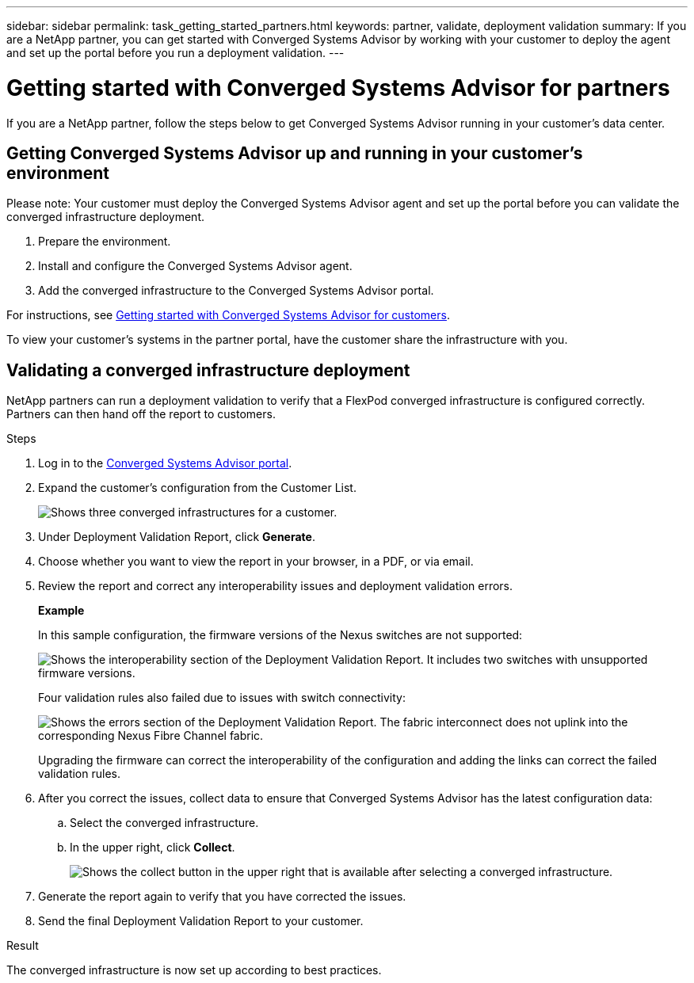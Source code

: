 ---
sidebar: sidebar
permalink: task_getting_started_partners.html
keywords: partner, validate, deployment validation
summary: If you are a NetApp partner, you can get started with Converged Systems Advisor by working with your customer to deploy the agent and set up the portal before you run a deployment validation.
---

= Getting started with Converged Systems Advisor for partners
:hardbreaks:
:nofooter:
:icons: font
:linkattrs:
:imagesdir: ./media/

[.lead]
If you are a NetApp partner, follow the steps below to get Converged Systems Advisor running in your customer's data center.

== Getting Converged Systems Advisor up and running in your customer's environment

Please note:  Your customer must deploy the Converged Systems Advisor agent and set up the portal before you can validate the converged infrastructure deployment.

. Prepare the environment.
. Install and configure the Converged Systems Advisor agent.
. Add the converged infrastructure to the Converged Systems Advisor portal.

For instructions, see link:task_getting_started_customers.html[Getting started with Converged Systems Advisor for customers].

To view your customer's systems in the partner portal, have the customer share the infrastructure with you.

== Validating a converged infrastructure deployment

NetApp partners can run a deployment validation to verify that a FlexPod converged infrastructure is configured correctly. Partners can then hand off the report to customers.

.Steps

. Log in to the https://csa.netapp.com/[Converged Systems Advisor portal^].

. Expand the customer's configuration from the Customer List.
+
image:screenshot_partner_customer_list.gif[Shows three converged infrastructures for a customer.]

. Under Deployment Validation Report, click *Generate*.

. Choose whether you want to view the report in your browser, in a PDF, or via email.

. Review the report and correct any interoperability issues and deployment validation errors.
+
*Example*
+
In this sample configuration, the firmware versions of the Nexus switches are not supported:
+
image:screenshot_validation_interop.gif[Shows the interoperability section of the Deployment Validation Report. It includes two switches with unsupported firmware versions.]
+
Four validation rules also failed due to issues with switch connectivity:
+
image:screenshot_validation_errors.gif[Shows the errors section of the Deployment Validation Report. The fabric interconnect does not uplink into the corresponding Nexus Fibre Channel fabric.]
+
Upgrading the firmware can correct the interoperability of the configuration and adding the links can correct the failed validation rules.

. After you correct the issues, collect data to ensure that Converged Systems Advisor has the latest configuration data:

.. Select the converged infrastructure.

.. In the upper right, click *Collect*.
+
image:screenshot_collect_button.gif[Shows the collect button in the upper right that is available after selecting a converged infrastructure.]

. Generate the report again to verify that you have corrected the issues.

. Send the final Deployment Validation Report to your customer.

.Result

The converged infrastructure is now set up according to best practices.
